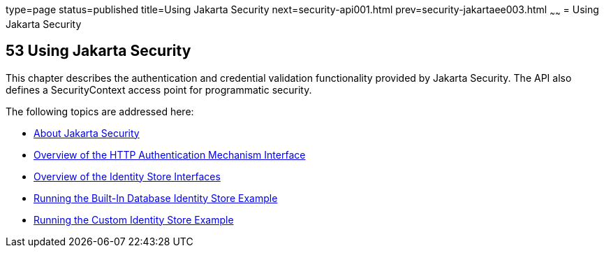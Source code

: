 type=page
status=published
title=Using Jakarta Security
next=security-api001.html
prev=security-jakartaee003.html
~~~~~~
= Using Jakarta Security



[[using-the-jakarta-ee-security-api]]
53 Using Jakarta Security
-------------------------


This chapter describes the authentication and credential validation
functionality provided by Jakarta Security. The API also
defines a SecurityContext access point for programmatic security.


The following topics are addressed here:

* link:security-api001.html#about-the-jakarta-ee-security-api[About Jakarta Security]
* link:security-api002.html#overview-of-the-http-auth-mech-int[Overview of the HTTP Authentication Mechanism Interface]
* link:security-api003.html#overview-of-the-identity-store-interfaces[Overview of the Identity Store Interfaces]
* link:security-api004.html#running-the-built-in-database-identity-store-example[Running the Built-In Database Identity Store Example]
* link:security-api005.html#running-the-custom-identity-store-example[Running the Custom Identity Store Example]
